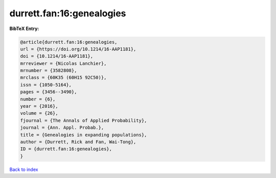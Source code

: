 durrett.fan:16:genealogies
==========================

.. :cite:t:`durrett.fan:16:genealogies`

.. bibliography:: ../../All.bib

**BibTeX Entry:**

.. code-block:: bibtex

   @article{durrett.fan:16:genealogies,
   url = {https://doi.org/10.1214/16-AAP1181},
   doi = {10.1214/16-AAP1181},
   mrreviewer = {Nicolas Lanchier},
   mrnumber = {3582808},
   mrclass = {60K35 (60H15 92C50)},
   issn = {1050-5164},
   pages = {3456--3490},
   number = {6},
   year = {2016},
   volume = {26},
   fjournal = {The Annals of Applied Probability},
   journal = {Ann. Appl. Probab.},
   title = {Genealogies in expanding populations},
   author = {Durrett, Rick and Fan, Wai-Tong},
   ID = {durrett.fan:16:genealogies},
   }

`Back to index <../index>`_
